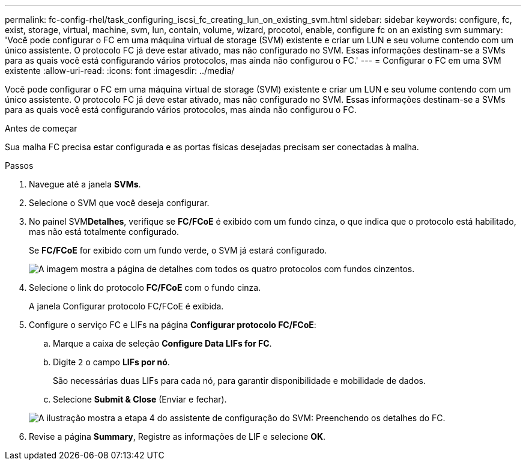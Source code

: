 ---
permalink: fc-config-rhel/task_configuring_iscsi_fc_creating_lun_on_existing_svm.html 
sidebar: sidebar 
keywords: configure, fc, exist, storage, virtual, machine, svm, lun, contain, volume, wizard, procotol, enable, configure fc on an existing svm 
summary: 'Você pode configurar o FC em uma máquina virtual de storage (SVM) existente e criar um LUN e seu volume contendo com um único assistente. O protocolo FC já deve estar ativado, mas não configurado no SVM. Essas informações destinam-se a SVMs para as quais você está configurando vários protocolos, mas ainda não configurou o FC.' 
---
= Configurar o FC em uma SVM existente
:allow-uri-read: 
:icons: font
:imagesdir: ../media/


[role="lead"]
Você pode configurar o FC em uma máquina virtual de storage (SVM) existente e criar um LUN e seu volume contendo com um único assistente. O protocolo FC já deve estar ativado, mas não configurado no SVM. Essas informações destinam-se a SVMs para as quais você está configurando vários protocolos, mas ainda não configurou o FC.

.Antes de começar
Sua malha FC precisa estar configurada e as portas físicas desejadas precisam ser conectadas à malha.

.Passos
. Navegue até a janela *SVMs*.
. Selecione o SVM que você deseja configurar.
. No painel SVM**Detalhes**, verifique se *FC/FCoE* é exibido com um fundo cinza, o que indica que o protocolo está habilitado, mas não está totalmente configurado.
+
Se *FC/FCoE* for exibido com um fundo verde, o SVM já estará configurado.

+
image::../media/existing_svm_protocols_fc_rhel.gif[A imagem mostra a página de detalhes com todos os quatro protocolos com fundos cinzentos.]

. Selecione o link do protocolo *FC/FCoE* com o fundo cinza.
+
A janela Configurar protocolo FC/FCoE é exibida.

. Configure o serviço FC e LIFs na página *Configurar protocolo FC/FCoE*:
+
.. Marque a caixa de seleção *Configure Data LIFs for FC*.
.. Digite `2` o campo *LIFs por nó*.
+
São necessárias duas LIFs para cada nó, para garantir disponibilidade e mobilidade de dados.

.. Selecione *Submit & Close* (Enviar e fechar).


+
image::../media/svm_wizard_fc_details_linux.gif[A ilustração mostra a etapa 4 do assistente de configuração do SVM: Preenchendo os detalhes do FC.]

. Revise a página *Summary*, Registre as informações de LIF e selecione *OK*.

